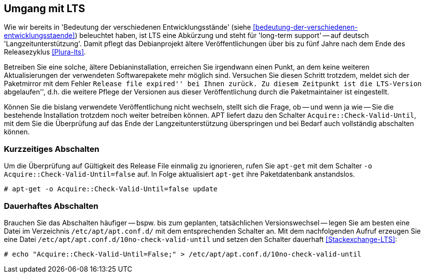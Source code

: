 // Datei: ./praxis/umgang-mit-lts/umgang-mit-lts.adoc

// Baustelle: Rohtext

[[umgang-mit-lts]]

== Umgang mit LTS ==

// Stichworte für den Index
(((Veröffentlichung, Entwicklungsstand)))
(((Veröffentlichung, Langzeitunterstützung)))
(((Veröffentlichung, LTS)))
(((Veröffentlichung, oldoldstable)))

Wie wir bereits in 'Bedeutung der verschiedenen Entwicklungsstände'
(siehe <<bedeutung-der-verschiedenen-entwicklungsstaende>>) beleuchtet
haben, ist LTS eine Abkürzung und steht für 'long-term support' -- auf
deutsch 'Langzeitunterstützung'. Damit pflegt das Debianprojekt ältere
Veröffentlichungen über bis zu fünf Jahre nach dem Ende des
Releasezyklus <<Plura-lts>>.

Betreiben Sie eine solche, ältere Debianinstallation, erreichen Sie
irgendwann einen Punkt, an dem keine weiteren Aktualisierungen der
verwendeten Softwarepakete mehr möglich sind. Versuchen Sie diesen
Schritt trotzdem, meldet sich der Paketmirror mit dem Fehler ``Release
file expired'' bei Ihnen zurück. Zu diesem Zeitpunkt ist die LTS-Version
``abgelaufen'', d.h. die weitere Pflege der Versionen aus dieser
Veröffentlichung durch die Paketmaintainer ist eingestellt.

Können Sie die bislang verwendete Veröffentlichung nicht wechseln,
stellt sich die Frage, ob -- und wenn ja wie -- Sie die bestehende
Installation trotzdem noch weiter betreiben können. APT liefert dazu den
Schalter `Acquire::Check-Valid-Until`, mit dem Sie die Überprüfung auf
das Ende der Langzeitunterstützung überspringen und bei Bedarf auch
vollständig abschalten können.

=== Kurzzeitiges Abschalten ===

// Stichworte für den Index
(((apt-get, -o)))
(((apt-get, update)))

Um die Überprüfung auf Gültigkeit des Release File einmalig zu
ignorieren, rufen Sie `apt-get` mit dem Schalter `-o
Acquire::Check-Valid-Until=false` auf. In Folge aktualisiert `apt-get`
ihre Paketdatenbank anstandslos.

----
# apt-get -o Acquire::Check-Valid-Until=false update
----

=== Dauerhaftes Abschalten ===

Brauchen Sie das Abschalten häufiger -- bspw. bis zum geplanten,
tatsächlichen Versionswechsel -- legen Sie am besten eine Datei im
Verzeichnis `/etc/apt/apt.conf.d/` mit dem entsprechenden Schalter an.
Mit dem nachfolgenden Aufruf erzeugen Sie eine Datei
`/etc/apt/apt.conf.d/10no-check-valid-until` und setzen den Schalter
dauerhaft <<Stackexchange-LTS>>:

----
# echo "Acquire::Check-Valid-Until=False;" > /etc/apt/apt.conf.d/10no-check-valid-until
----

// Datei (Ende): ./praxis/umgang-mit-lts/umgang-mit-lts.adoc
